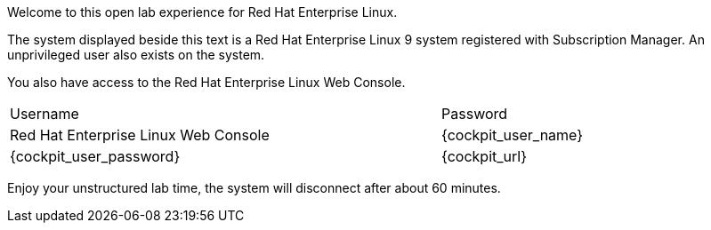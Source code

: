 Welcome to this open lab experience for Red Hat Enterprise Linux.

The system displayed beside this text is a Red Hat Enterprise Linux 9
system registered with Subscription Manager. An unprivileged user also
exists on the system.

You also have access to the Red Hat Enterprise Linux Web Console.

[cols="3,1"]
|===
|Username 
|Password 
|Red Hat Enterprise Linux Web Console

|{cockpit_user_name}
|{cockpit_user_password}
|{cockpit_url}

|===

Enjoy your unstructured lab time, the system will disconnect after about
60 minutes.

